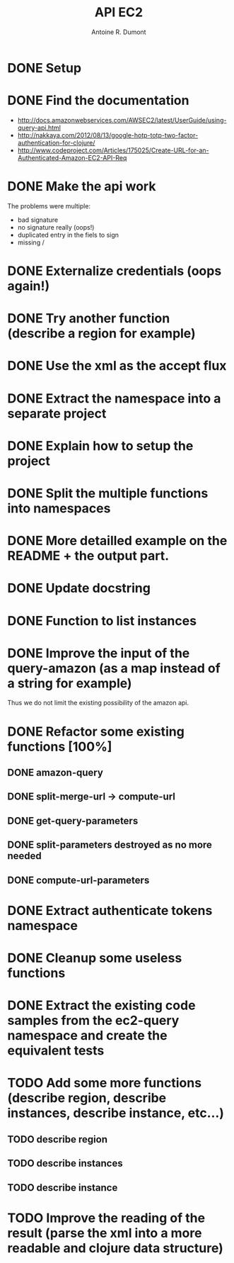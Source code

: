 #+title: API EC2
#+author: Antoine R. Dumont

* DONE Setup
CLOSED: [2012-10-01 lun. 00:08]
* DONE Find the documentation
CLOSED: [2012-10-01 lun. 00:10]
- http://docs.amazonwebservices.com/AWSEC2/latest/UserGuide/using-query-api.html
- http://nakkaya.com/2012/08/13/google-hotp-totp-two-factor-authentication-for-clojure/
- http://www.codeproject.com/Articles/175025/Create-URL-for-an-Authenticated-Amazon-EC2-API-Req
* DONE Make the api work
CLOSED: [2012-10-01 lun. 00:10]
The problems were multiple:
- bad signature
- no signature really (oops!)
- duplicated entry in the fiels to sign
- missing /
* DONE Externalize credentials (oops again!)
CLOSED: [2012-10-01 lun. 19:57]
* DONE Try another function (describe a region for example)
CLOSED: [2012-10-01 lun. 19:59]
* DONE Use the xml as the accept flux
CLOSED: [2012-10-02 mar. 18:52]
* DONE Extract the namespace into a separate project
CLOSED: [2012-10-02 mar. 18:52]
* DONE Explain how to setup the project
CLOSED: [2012-10-02 mar. 19:00]
* DONE Split the multiple functions into namespaces
CLOSED: [2012-10-02 mar. 19:16]
* DONE More detailled example on the README + the output part.
CLOSED: [2012-10-02 mar. 19:37]
* DONE Update docstring
CLOSED: [2012-10-02 mar. 20:52]
* DONE Function to list instances
CLOSED: [2012-10-02 mar. 20:52]
* DONE Improve the input of the query-amazon (as a map instead of a string for example)
CLOSED: [2012-10-02 mar. 21:27]
Thus we do not limit the existing possibility of the amazon api.
* DONE Refactor some existing functions [100%]
CLOSED: [2012-10-02 mar. 21:50]
** DONE amazon-query
CLOSED: [2012-10-02 mar. 21:44]
** DONE split-merge-url -> compute-url
CLOSED: [2012-10-02 mar. 21:45]
** DONE get-query-parameters
CLOSED: [2012-10-02 mar. 21:46]
** DONE split-parameters destroyed as no more needed
CLOSED: [2012-10-02 mar. 21:46]
** DONE compute-url-parameters
CLOSED: [2012-10-02 mar. 21:50]
* DONE Extract authenticate tokens namespace
CLOSED: [2012-10-03 mer. 19:14]
* DONE Cleanup some useless functions
CLOSED: [2012-10-03 mer. 19:18]
* DONE Extract the existing code samples from the ec2-query namespace and create the equivalent tests
CLOSED: [2012-10-03 mer. 19:38]
* TODO Add some more functions (describe region, describe instances, describe instance, etc...)
** TODO describe region
** TODO describe instances
** TODO describe instance
* TODO Improve the reading of the result (parse the xml into a more readable and clojure data structure)
